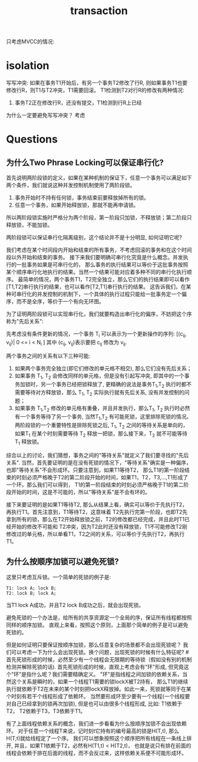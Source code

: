 #+Title: transaction

只考虑MVCC的情况:
* isolation
写写冲突: 如果在事务T1开始后，有另一个事务T2修改了行R, 则如果事务T1也要修改行R，则T1与T2冲突，T1需要回滚。
T1检测到T2对行R的修改有两种情况:
1. 事务T2正在修改行R，还没有提交，T1检测到行R上已经
为什么一定要避免写写冲突？
考虑

* Questions
** 为什么Two Phrase Locking可以保证串行化?
   首先说明两阶段锁的定义，如果在某种机制的保证下，任意一个事务可以满足如下两个条件，我们就说这种并发控制机制使用了两阶段锁。
   1. 事务开始时不持有任何锁，事务结束前要释放掉所有的锁。
   2. 任意一个事务，如果开始释放锁，那就不能再申请锁。
   所以两阶段锁实施时严格分为两个阶段，第一阶段只加锁，不释放锁；第二阶段只释放锁，不能加锁。

   两阶段锁可以保证串行化隔离级别，这个结论并不是十分明显, 如何证明它呢?

我们考虑在某个时间段内开始和结束的所有事务，不考虑回滚的事务和在这个时间段以外开始和结束的事务。
接下来我们要明确可串行化究竟是什么概念。并发执行的一批事务如果是可串行化的，
那么事务的执行结果可以等价于这批事务按照某个顺序串行化地执行的结果。当然一个结果可能对应着多种不同的串行化执行顺序。
最简单的情况，两个事务T1，T2完全独立，那么它们的执行结果即可以看作 [T1,T2]串行执行的结果，也可以看作[T2,T1]串行执行的结果。
这告诉我们，在某种可串行化的并发控制的机制下，一个具体的执行过程只能给一批事务定一个偏序，而不是全序，等价于一个有向无环图。

为了证明两阶段锁可以实现串行化，我们就要构造出串行化的偏序，不妨把这个序称为"先后关系":

先考虑没有条件更新的情况，一个事务 T_i 可以表示为一个更新操作的序列:
[(c_ij, v_ij)| 0 <= i < N_i ]
其中 (c_ij, v_ij)表示要把 c_ij 修改为 v_ij.

两个事务之间的关系有以下三种可能:
1. 如果两个事务完全独立(即它们修改的单元格不相交), 那么它们没有先后关系；
2. 如果事务 T_1, T_2 会修改同样的单元格，但是没有引起写冲突, 即其中的一个事务加锁时，另一个事务已经把锁释放了,
   更精确的说法是事务T_1,T_2 执行时都不需要等待对方释放锁，那么 T_1, T_2 实际执行就有先后关系, 没有并发控制的问题；
3. 如果事务 T_1,T_2 修改的单元格有重叠，并且并发执行，那么T_1, T_2 执行时必然有一个事务等待了另一个事务,
   当然T_1,T_2 有可能死锁，这里排除死锁的情况。两阶段锁的一个重要特性是排除死锁之后, T_1, T_2 之间的等待关系是单向的，
   如果T_1 在某个时刻需要等待 T_2 释放一把锁，那么接下来，T_2 就不可能等待T_1 释放锁。
综合以上的讨论，我们猜想，事务之间的"等待关系"就定义了我们要寻找的"先后关系".
当然，首先要证明的是在没有死锁的情况下，"等待关系"确实是一种偏序，也即"等待关系"不会形成环。只要注意到，如果T1等待T2，
那么T1的第一阶段结束的时刻必须严格晚于T2的第二阶段开始的时间，如果T1，T2，T3,...,T1形成了一个环，那么我们可以得到，
T1的第一阶段结束的时刻必须严格晚于T1的第二阶段开始的时间，这是不可能的，所以"等待关系"是不会有环的。

接下来要证明的是如果T1等待T2, 那么从结果上看，确实可以等价于先执行T2，再执行T1。首先注意到，T1等待T2，这意味着
T2先执行完第一阶段，也即T2先拿到所有的锁，那么在T2开始释放锁之前，T2的修改都已经完成，并且此时T1已经开始的修改不可能和
T2冲突，因为T2此时还没有释放锁，T1不可能修改T2刚修改过的单元格，所以单看T1，T2之间的关系，可以等价于先执行T2，再执行T1。

# 不妨设，任意两次不同的更新，把单元格的值都修改为不同的值，注意这样假定不影响证明的通用性，因为对可串行化来说，
# 这是一个增强的条件，如果单元格被修改为不同的值依然可以串行化，那么有相同值的情况当然也可以按同样的顺序串行化。

# 既然考虑的是最终事务执行的结果，那么那些不影响最终结果的事务可以不予考虑，只考虑那些体现在最终结果集上的修改。
# 如果一个单元格 C_k 被事务 T_i 修改为 V_k, 那么说明事务 T_i 在串行化时应该可以排在最后，
# 当然可以排在最后的可能还有别的若干事务。
# 为了证明事务 T_i 确实可以排在最后，考虑其余的任意一个事务 T_x，如果一个 T_x 修改的单元与 T_i 不想交，
# 那么 T_x 当然可以排在 T_i 之前，如果 T_x 修改的单元格 C_x 与 T_i 重叠，那么

** 为什么按顺序加锁可以避免死锁?
这里只考虑互斥锁。一个简单的死锁的例子是:
#+begin_example
T1: lock A; lock B;
T2: lock B; lock A;
#+end_example
当T1 lock A成功，并且T2 lock B成功之后，就会出现死锁。

避免死锁的一个办法是，给所有的共享资源定一个全局的序，保证所有线程都按照同样的顺序加锁。
直观上来看，按照这个原则，上面那个简单的例子是可以避免死锁的。

但是如何证明只要保证按顺序加锁，那么任意复杂的场景都不会出现死锁呢？
我们可以考虑一下为什么会出现死锁。换个问题，出现死锁的时候有什么特征呢?
#首先死锁形成的时候，必然至少有一个线程会无限期的等待锁（假如没有别的机制检测并解除死锁的话).
首先死锁形成的时候，直观上考虑会有"环"形成, 但究竟这个"环"是指什么呢？我们需要精确定义。
"环"是指线程之间加锁的依赖关系，当然这个关系是瞬时的，如果一个线程T1需要的锁lockX被T2持有，
那么T1的继续执行就依赖于T2在未来的某个时刻把lockX释放掉。如此一来，死锁就等同于在某个时刻有若干个线程形成了依赖环。
当然要形成环至少要有一个线程(一个线程要对自己已经拿到的锁再次加锁), 但是也可以由很多个线程形成, 比如: T1依赖于T2， T2依赖于T3，T3依赖于T1。

有了上面线程依赖关系的概念，我们进一步看看为什么按顺序加锁不会出现依赖环。
对于任意一个线程T来说，记时刻t它持有的编号最高的锁是H(T,t), 那么H(T,t)就给线程定了一个序。
我们可以想象按照这个顺序把所有线程在一条线上排开, 并且，如果T1依赖于T2，必然有H(T1,t) < H(T2,t)，
也就是说只有排在前面的线程会依赖于排在后面的线程，而不会反过来，这样依赖关系便不可能形成环。


